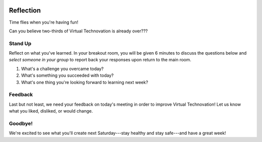 .. image:: ../img/Technovation-yellow-gradient-background.png
    :width: 500
    :align: center
    :alt: Technovation logo


Reflection
:::::::::::::::::::::::::::::::::::::::::::

Time flies when you're having fun! |time-flies|

.. |time-flies| image:: ../img/time-flies-clipart-libraryDOTcom-clipart-1994879.gif
    :width: 100
    :alt: clipart of a clock with wings

Can you believe two-thirds of Virtual Technovation is already over???

Stand Up
------------

Reflect on what you've learned. 
In your breakout room, you will be given 6 minutes to discuss the questions below
and *select someone in your group* to report back your responses upon
return to the main room.

1. What's a challenge you overcame today?
2. What's something you succeeded with today?
3. What's one thing you're looking forward to learning next week?

.. raw:: html

    <div>
    <iframe width="560" height="315" src="https://www.youtube.com/embed/HsM_VmN6ytk" frameborder="0" allow="accelerometer; autoplay; clipboard-write; encrypted-media; gyroscope; picture-in-picture" allowfullscreen></iframe>
    </div>

Feedback
----------

Last but not least, we need your feedback on today's meeting in order to improve Virtual Technovation!
Let us know what you liked, disliked, or would change.

.. raw:: html

     <div align="middle">
         <iframe src="https://docs.google.com/forms/d/e/1FAIpQLSdbIhPp5a_f8K1aDutDijZ0yso6EWR-BefUhxzZ2q21T9RVCg/viewform?embedded=true" width="640" height="1350" frameborder="0" marginheight="0" marginwidth="0">Loading…</iframe>
     </div>

Goodbye!
---------

We're excited to see what you'll create next
Saturday---stay healthy and stay safe---and have a great week!


